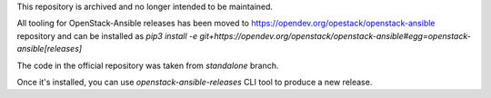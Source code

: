 This repository is archived and no longer intended to be maintained.

All tooling for OpenStack-Ansible releases has been moved to https://opendev.org/opestack/openstack-ansible repository
and can be installed as `pip3 install -e git+https://opendev.org/openstack/openstack-ansible#egg=openstack-ansible[releases]`

The code in the official repository was taken from `standalone` branch.

Once it's installed, you can use `openstack-ansible-releases` CLI tool to produce a new release.
